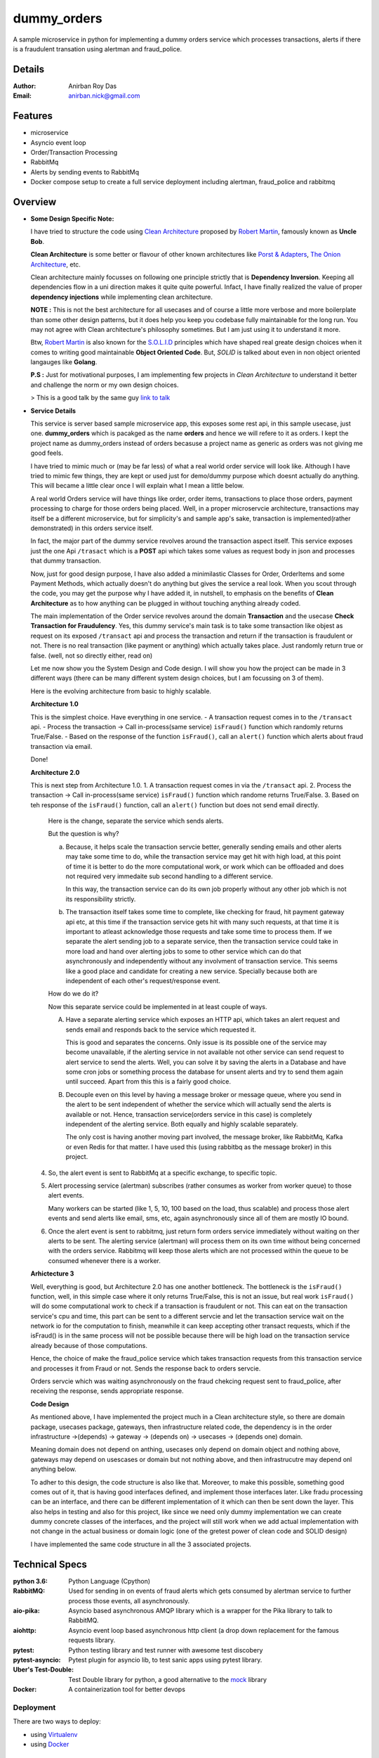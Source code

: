 dummy_orders
=============

A sample microservice in python for implementing a dummy orders service which processes transactions, alerts if there is a fraudulent transation using alertman and fraud_police.

Details
--------

:Author: Anirban Roy Das
:Email: anirban.nick@gmail.com

Features
---------

* microservice
* Asyncio event loop
* Order/Transaction Processing
* RabbitMq
* Alerts by sending events to RabbitMq
* Docker compose setup to create a full service deployment including alertman, fraud_police and rabbitmq

Overview
---------

* **Some Design Specific Note:**

  I have tried to structure the code using `Clean Architecture <https://8thlight.com/blog/uncle-bob/2012/08/13/the-clean-architecture.html>`_ proposed by 
  `Robert Martin <https://en.wikipedia.org/wiki/Robert_C._Martin>`_, famously known as **Uncle Bob**.

  **Clean Architecture** is some better or flavour of other known architectures like `Porst & Adapters <https://spin.atomicobject.com/2013/02/23/ports-adapters-software-architecture/>`_, 
  `The Onion Architecture <http://jeffreypalermo.com/blog/the-onion-architecture-part-1/>`_, etc.

  Clean architecture mainly focusses on following one principle strictly that is **Dependency Inversion**. Keeping all dependencies flow in a uni direction 
  makes it quite quite powerful. Infact, I have finally realized the value of proper **dependency injections** while implementing clean architecture.

  **NOTE :** This is not the best architecture for all usecases and of course a little more verbose and more boilerplate than some other design patterns, but it 
  does help you keep you codebase fully maintainable for the long run. You may not agree with Clean architecture's philosophy sometimes. But I am just using it to understand it more.

  Btw, `Robert Martin`_ is also known for 
  the `S.O.L.I.D <https://medium.com/@cramirez92/s-o-l-i-d-the-first-5-priciples-of-object-oriented-design-with-javascript-790f6ac9b9fa>`_ 
  principles which have shaped real greate design choices when it comes to writing 
  good maintainable **Object Oriented Code**. But, *SOLID* is talked about even in 
  non object oriented langauges like **Golang**.

  **P.S :** Just for motivational purposes, I am implementing few projects in *Clean Architecture* to understand it better and challenge the norm or my own design choices.

  > This is a good talk by the same guy `link to talk <https://www.youtube.com/watch?v=o_TH-Y78tt4>`_


* **Service Details**

  This service is server based sample microservice app, this exposes some rest api, in this sample usecase, just one.
  **dummy_orders** which is pacakged as the name **orders** and hence we will refere to it as orders. I kept the project name
  as dummy_orders instead of orders becasuse a project name as generic as orders was not giving me good feels.
  
  I have tried to mimic much or (may be far less) of what a real world order service will look like. Although I have tried to mimic
  few things, they are kept or used just for demo/dummy purpose which doesnt actually do anything. This will became a little clear 
  once I will explain what I mean a little below.

  A real world Orders service will have things like order, order items, transactions to place those orders, payment processing to
  charge for those orders being placed. Well, in a proper microservcie architecture, transactions may itself be a different microservice, 
  but for simplicity's and sample app's sake, transaction is implemented(rather demonstrated) in this orders service itself.

  In fact, the major part of the dummy service revolves around the transaction aspect itself. This service exposes just the one Api
  ``/trasact`` which is a **POST** api which takes some values as request body in json and processes that dummy transaction.

  Now, just for good design purpose, I have also added a minimilastic Classes for Order, OrderItems and some Payment Methods, which
  actually doesn't do anything but gives the service a real look. When you scout through the code, you may get the purpose why I have added it,
  in nutshell, to emphasis on the benefits of **Clean Architecture** as to how anything can be plugged in without touching anything already coded.

  The main implementation of the Order service revolves around the domain **Transaction** and the usecase **Check Transaction for Fraudulency**. Yes, this dummy 
  service's main task is to take some transaction like objest as request on its exposed ``/transact`` api and process the transaction and return 
  if the transaction is fraudulent or not. There is no real transaction (like payment or anything) which actually takes place. Just randomly return 
  true or false. (well, not so directly either, read on)

  Let me now show you the System Design and Code design. I will show you how the project can be made in 3 different ways (there can be many different system design choices, but 
  I am focussing on 3 of them). 

  Here is the evolving architecture from basic to highly scalable.

  
  **Architecture 1.0**
  

  This is the simplest choice. Have everything in one service.
  - A transaction request comes in to the ``/transact`` api.
  - Process the transaction -> Call in-process(same service) ``isFraud()`` function which randomly returns True/False.
  - Based on the response of the function ``isFraud()``, call an ``alert()`` function which alerts about fraud transaction via email.

  Done!

  **Architecture 2.0**

  This is next step from Architecture 1.0.
  1. A transaction request comes in via the ``/transact`` api.
  2. Process the transaction -> Call in-process(same service) ``isFraud()`` function which randome returns True/False.
  3. Based on teh response of the ``isFraud()`` function, call an ``alert()`` function but does not send email directly.
     
     Here is the change, separate the service which sends alerts.
      
     But the question is why?

     a. Because, it helps scale the transaction servcie better, generally sending emails and other alerts may take some time to do,
        while the transaction service may get hit with high load, at this point of time it is better to do the more computational work, 
        or work which can be offloaded and does not required very immedaite sub second handling to a different service.

        In this way, the transaction service can do its own job properly without any other job which is not its responsibility strictly.
      
     b. The transaction itself takes some time to complete, like checking for fraud, hit payment gateway api etc, at this time if the transaction service
        gets hit with many such requests, at that time it is important to atleast acknowledge those requests and take some time to process them. If we separate the alert sending
        job to a separate service, then the transaction service could take in more load and hand over alerting jobs to some to other service which can do that asynchronously and 
        independently without any involvment of transaction service. This seems like a good place and candidate for creating a new service. Specially because both are independent of each 
        other's request/response event.

     How do we do it?
     
     Now this separate service could be implemented in at least couple of ways.
    
     A. Have a separate alerting service which exposes an HTTP api, which takes an alert request and sends email and responds back to the service which requested it.
            
        This is good and separates the concerns. Only issue is its possible one of the service may become unavailable, if the alerting service in not available not other service can send
        request to alert service to send the alerts. Well, you can solve it by saving the alerts in a Database and have some cron jobs or something process the database for unsent alerts and
        try to send them again until succeed. Apart from this this is a fairly good choice.

     B. Decouple even on this level by having a message broker or message queue, where you send in the alert to be sent independent of whether the service which will actually send the alerts
        is available or not. Hence, transaction service(orders service in this case) is completely independent of the alerting service. Both equally and highly scalable separately.

        The only cost is having another moving part involved, the message broker, like RabbitMq, Kafka or even Redis for that matter. I have used this (using rabbitbq as the message broker) in this project.
  
  4. So, the alert event is sent to RabbitMq at a specific exchange, to specific topic.
  5. Alert processing service (alertman) subscribes (rather consumes as worker from worker queue) to those alert events.

     Many workers can be started (like 1, 5, 10, 100 based on the load, thus scalable) and process those alert events and send alerts like email, sms, etc, again asynchronously since all of them are
     mostly IO bound.
  6. Once the alert event is sent to rabbitmq, just return form orders service immediately without waiting on ther alerts to be sent. The alerting service (alertman) will process them on its own time 
     without being concerned with the orders service. Rabbitmq will keep those alerts which are not processed within the queue to be consumed whenever there is a worker.

  
  **Arhictecture 3**

  .. image:: architecture_3.png

  Well, everything is good, but Architecture 2.0 has one another bottleneck. The bottleneck is the ``isFraud()`` function, well, in this simple case where it only returns True/False, 
  this is not an issue, but real work ``isFraud()`` will do some computational work to check if a transaction is fraudulent or not. This can eat on the transaction service's cpu and time,
  this part can be sent to a different servcie and let the transaction service wait on the network io for the computation to finish, meanwhile it can keep accepting other transact requests, which
  if the isFraud() is in the same process will not be possible because there will be high load on the transaction service already because of those computations.

  Hence, the choice of make the fraud_police service which takes transaction requests from this transaction service and processes it from Fraud or not. Sends the response back to orders servcie.

  Orders servcie which was waiting asynchronously on the fraud chekcing request sent to fraud_police, after receiving the response, sends appropriate response.

  
  **Code Design**

  As mentioned above, I have implemented the project much in a Clean architecture style, so there are domain package, usecases package, gateways, then infrastructure related code, 
  the dependency is in the order infrastructure ->(depends) -> gateway -> (depends on) -> usecases -> (depends one) domain.

  Meaning domain does not depend on anthing, usecases only depend on domain object and nothing above, gateways may depend on usescases or domain but not nothing above, and then infrastrucutre may depend onl anything below.

  To adher to this design, the code structure is also like that. Moreover, to make this possible, something good comes out of it, that is having good interfaces defined, and implement those
  interfaces later. Like fradu processing can be an interface, and there can be different implementation of it which can then be sent down the layer. This also helps in testing and also for this project, 
  like since we need only dummy implementation we can create dummy concrete classes of the interfaces, and the project will still work when we add actual implementation with not change in the 
  actual business or domain logic (one of the gretest power of clean code and SOLID design)

  I have implemented the same code structure in all the 3 associated projects.
  

Technical Specs
----------------

:python 3.6: Python Language (Cpython)
:RabbitMQ: Used for sending in on events of fraud alerts which gets consumed by alertman service to further process those events, all asynchronously.
:aio-pika: Asyncio based asynchronous AMQP library which is a wrapper for the Pika library to talk to RabbitMQ.
:aiohttp: Asyncio event loop based asynchronous http client (a drop down replacement for the famous requests library.
:pytest: Python testing library and test runner with awesome test discobery
:pytest-asyncio: Pytest plugin for asyncio lib, to test sanic apps using pytest library.
:Uber\'s Test-Double: Test Double library for python, a good alternative to the `mock <https://github.com/testing-cabal/mock>`_ library
:Docker: A containerization tool for better devops


Deployment
~~~~~~~~~~~

There are two ways to deploy:

* using `Virtualenv <https://virtualenv.pypa.io/en/stable/>`_
* using `Docker <https://www.docker.com/>`_


Prerequisite 
-------------

* **Required**

  Copy (not move) the ``env`` file in the root project directory to ``.env`` and add/edit 
  the configurations accordingly.

  This needs to be done because the server, or docker deployment, or some script may want some pre configurations like ports, 
  hostnames, etc before it can start the service, or deploy the service or may be to run some scripts.

* **Optional**

  To safegurad secret and confidential data leakage via your git commits to public 
  github repo, check ``git-secrets``.

  This `git secrets <https://github.com/awslabs/git-secrets>`_ project helps in 
  preventing secrete leakage by mistake.


Using Virutalenv
-----------------

There is a ``deploy-virtualenv.sh`` script which does all the **heavylifting** and 
**automates** the entire creation of viratualenv, activating it, installing all 
dependencies from the requirements file and initalizing all environment variables 
required for the service and finally installs the service in the virtualenv.

Check the ``deploy-virtualenv.sh`` file for the actual way if you want to see the steps.
    ::    
    
        $ chmod +x deploy-viratualenv.sh
        $ ./deploy-virtualenv.sh


Using Docker
-------------

* **Step 1:**
    
  Install **docker** and **make** command if you don't have it already.

  * Install Docker
    
    Follow my another github project, where everything related to DevOps and scripts are 
    mentioned along with setting up a development environemt to use Docker is mentioned.

    * Project: https://github.com/anirbanroydas/DevOps

    * Go to setup directory and follow the setup instructions for your own platform, linux/macos

  * Install Make
    ::
            
        # (Mac Os)
        $ brew install automake

        # (Ubuntu)
        $ sudo apt-get update
        $ sudo apt-get install make

* **Step 2:**

  There is ``Makefile`` present in the root project directory using actually hides
  away all the docker commands and other complex commands. So you don't have to actually 
  know the **Docker** commands to run the service via docker. **Make** commands will do the
  job for you.

  * Make sure the ``env`` file has been copied to ``.env`` and necessary configuration changes done.
  * There are only two values that need to be taken care of in the ``Makefile``

    * BRANCH: Change this to whatever branch you are in if making changes and creating the docker images again.
    * COMMIT = Change this to a 6 char hash of the commit value so that the new docker images can be tracked.

  * Run the command to start building new docker image and push it to docker hub.
        
    * There is a script called ``build_tag_push.sh`` which actually does all the job of building the image, tagging the image ans finally pushing it to the repository.
    * Make sure you are logged into to your docker hub acount. 
    * Currently the ``build_tag_push.sh`` scripts pushes the images to ``hub.docker.com/aroyd`` acount. Change the settings in that file if you need to send it to some other place.
    * The script tags the new built docker image with the branch, commit and datetime value.
    * To know more, you can read the ``Dockerfile`` to get idea about the image that gets built on runing this make command.

      ::
        
        $ make build-tag-push

* **Step 3:**

  Pull the image or run the image separately or you can run it along with other services, docker containers etc.
  
  The exact details of how to run all the other services, namely `fraud_police <https://github.com/anirbanroydas/fraud_police>`_, 
  `alertman <https://github.com/anirbanroydas/alertman>`_ and **rabbitMQ** together all in dockerized environment is mentioned 
  below in the Usage section.


Usage
-----

There are 3 services and 1 infrastracture services involved in this project.

1. `orders <https://github.com/anirbanroydas/dummy_orders>`_
2. `alertman`_
3. `fraud_police`_
4. `rabbitmq service <https://hub.docker.com/_/rabbitmq/>`_

**All these services** mean the 3 services/projects apart from the rabbitmq infrastructure service.

All these services have specific ``Dockerfiles`` mentioned in their respective github repos.
All these project also have a ``build_tag_push.sh`` script which you can invoke via ``make`` command mentioned in the ``Makefile`` file.

When the respective projects run the ``make build-tag-push`` command to build and push the lastest docker image to the docker hub repo, a 
new container image for the latest codebase for their respective projects get available in the docker hub repository.

Now to run all these services together in a dockerized environment, you can either run each of them individually using ``docker run`` commands or 
you can use ``docker-compose`` to keep things in one place and documented.

This project(**dummy_orders**), unlike the other 2 projects also contain few extra files, namely the ``docker-compose.yml``. This file contains all the 
deployment related config to make all the 3 services run togehter.

**NOTE:** I could have kept the ``docker-compose.yml`` file in any of the 3 projects, I kept it here because **dummy_orders** project has 
the most dependencies and it felt as the right place.

Also, the ``Makefile`` present in this project, unlike the other 2 projects have extra and verbose commands to do more things because of the addition of the ``docker-compose.yml`` 
file. It has all the deploy as well docker management related commands. All you have to do is run the ``make`` commands insted of the ``docker`` commands. You could still run the ``docker`` 
commands to meet your ends, but ``Makefile`` helps everybody.(with or without docker knowledge).

**Here are the commands you may run in specific order to make things work perfectly.**

* Step a. First make sure the environment files (all ``.env`` files) present in all the 3 projects have been created and settings added.

* Step b. Create a common **docker network** so that each service (dockerized container) can talk/communicate with each other without having to expose different ports etc, to the host machine. Services(these projects in a docker container) can talk to each service directly via the ``docker-compose.yml`` service names.
  ::
      
      $ make build-network-dev


* Steb c. Create a **data volume** so that **rabbitmq** service/container can attach its stored data with the volume which may be usedfule to redundancy and safekeeping purpose in case of rabbitmq service or docker container issues.
  ::

        $ make build-volume-dev


* Steb d. Now, the main meat of all, run the ``docker-compose up`` command to start all the services mentioned in the ``docker-comose.yml`` file.

  **BUT**, you will face issues doing this, the **Reason** is while you start the services by using ``docker-compose up`` command, the services will start 
  based on the ``depends_on`` parameter of the  ``docker-compose`` file. But even then it just starts the container in that order, but does not wait for the actual service inside the conainter to
  start.

  For example, 2 services depend on rabbitmq service, but they will start running those services just after starting the rabbitmq service, what happens is rabbitmq service even 
  if has started, the actual process inside the container takes some time to setup, meanwhile the services which depend on rabbitmq start requesting/connecting to it and keeeps failing 
  and thus results in errors and container/service shutdown. 

  To prevent this, you can start the **rabbitmq** service first and then after some seconds start the full **docker-compose up** based services. You could also use something like a 
  ``wait-for-it.sh`` script which waits for few services to start and only then start itself which can be done, and I have done it whihc you can check in other projects where I have added 
  a ``wait-for-it.sh`` script, but for simplicity just start the **rabbitq** service first.

  1. Start rabbitmq service first using the same ``docker-compose.yml`` file.
     ::

          $ make start-service-rabbitmq
  
  
  2. Start all the services again using the same ``docker-compose.yml`` file.
     ::

          $ make start

     
     **NOTE :** Even if the **rabbitmq** service has already started, when ``docker-compose up`` commands notices that, it ignores starting the **rabbitmq** service again, so don't worry about it.


* Step e. Check logs if you want by some of the check-logs make commands.
   ::

      $ make check-logs-dev
      $ make-check-logs-dev-app

* Step f. You can run a single or lot of ``curl`` commands simultaneiously to hit the main API of this `dummy_orders` service which furhter talks to `fraud_police`_ and lets `alertman`_ send emails etc if required.
   ::

        # single curl command to check the service is working properly
        $ curl http://<host>:<port>/transact  -X POST -H 'Content-type: application/json' -d '{"order": {"id": 1234, "name": "avengers 4 spoilers book", "cost": 123.00, "currency": "INR"}, "paymentMethod": "amazonpay", "payment": {"card": 1234567887654321, "type": "wallet", "amount": 123.00, "currency": "INR"} }'
   
        # run multiple curl commands in background mode to send simultaneous requests to the service to check for load
        $ for i in `seq 1 100`; do
        ( curl http://<host>:<port>/transact  -X POST -H 'Content-type: application/json' -d '{"order": {"id": 1234, "name": "avengers 4 spoilers book", "cost": 123.00, "currency": "INR"}, "paymentMethod": "amazonpay", "payment": {"card": 1234567887654321, "type": "wallet", "amount": 123.00, "currency": "INR"} }' ) &
        ( curl http://<host>:<port>/transact  -X POST -H 'Content-type: application/json' -d '{"order": {"id": 5678, "name": "bahubali vs avengers saga", "cost": 13.00, "currency": "USD"}, "paymentMethod": "icicidebit", "payment": {"card": 8765432112345678, "type": "debit", "amount": 13.00, "currency": "USD"} }' ) &
        done

        # here the host and port is the configured exposed port and hostname of the service proxying to it
        # for example curl http://192.168.10.10:9001/transact or http://192.168.10.10/transact (if exposed at port 80) or via nginx or reverse proxy

   